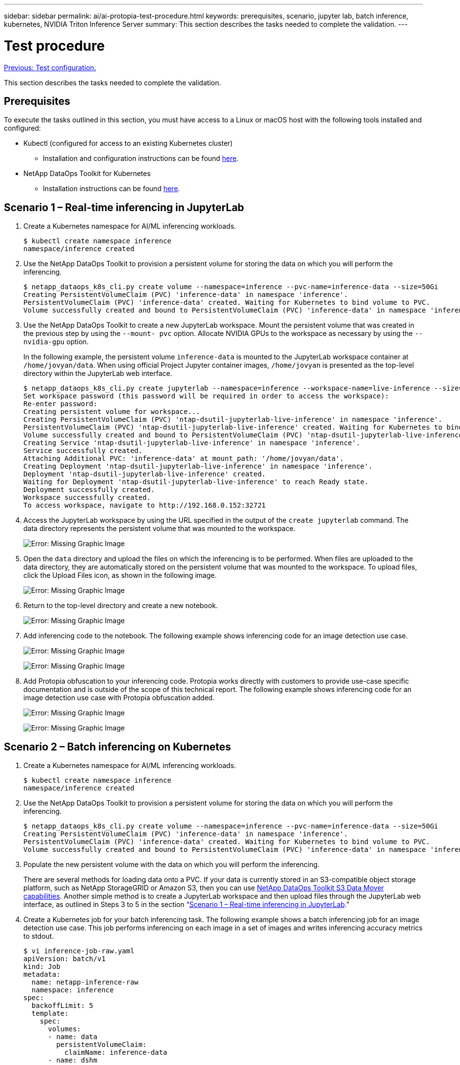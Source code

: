 ---
sidebar: sidebar
permalink: ai/ai-protopia-test-procedure.html
keywords: prerequisites, scenario, jupyter lab, batch inference, kubernetes, NVIDIA Triton Inference Server
summary: This section describes the tasks needed to complete the validation.
---

= Test procedure
:hardbreaks:
:nofooter:
:icons: font
:linkattrs:
:imagesdir: ./../media/

//
// This file was created with NDAC Version 2.0 (August 17, 2020)
//
// 2022-05-27 11:48:17.736512
//

link:ai-protopia-test-configuration.html[Previous: Test configuration.]

This section describes the tasks needed to complete the validation.

== Prerequisites

To execute the tasks outlined in this section, you must have access to a Linux or macOS host with the following tools installed and configured:

* Kubectl (configured for access to an existing Kubernetes cluster)
** Installation and configuration instructions can be found https://kubernetes.io/docs/tasks/tools/[here^].
* NetApp DataOps Toolkit for Kubernetes
** Installation instructions can be found https://github.com/NetApp/netapp-dataops-toolkit/tree/main/netapp_dataops_k8s[here^].

== Scenario 1 – Real-time inferencing in JupyterLab

. Create a Kubernetes namespace for AI/ML inferencing workloads.
+
....
$ kubectl create namespace inference
namespace/inference created
....

. Use the NetApp DataOps Toolkit to provision a persistent volume for storing the data on which you will perform the inferencing.
+
....
$ netapp_dataops_k8s_cli.py create volume --namespace=inference --pvc-name=inference-data --size=50Gi
Creating PersistentVolumeClaim (PVC) 'inference-data' in namespace 'inference'.
PersistentVolumeClaim (PVC) 'inference-data' created. Waiting for Kubernetes to bind volume to PVC.
Volume successfully created and bound to PersistentVolumeClaim (PVC) 'inference-data' in namespace 'inference'.
....

. Use the NetApp DataOps Toolkit to create a new JupyterLab workspace. Mount the persistent volume that was created in the previous step by using the `--mount- pvc` option. Allocate NVIDIA GPUs to the workspace as necessary by using the `-- nvidia-gpu` option.
+
In the following example, the persistent volume `inference-data` is mounted to the JupyterLab workspace container at `/home/jovyan/data`. When using official Project Jupyter container images, `/home/jovyan` is presented as the top-level directory within the JupyterLab web interface.
+
....
$ netapp_dataops_k8s_cli.py create jupyterlab --namespace=inference --workspace-name=live-inference --size=50Gi --nvidia-gpu=2 --mount-pvc=inference-data:/home/jovyan/data
Set workspace password (this password will be required in order to access the workspace):
Re-enter password:
Creating persistent volume for workspace...
Creating PersistentVolumeClaim (PVC) 'ntap-dsutil-jupyterlab-live-inference' in namespace 'inference'.
PersistentVolumeClaim (PVC) 'ntap-dsutil-jupyterlab-live-inference' created. Waiting for Kubernetes to bind volume to PVC.
Volume successfully created and bound to PersistentVolumeClaim (PVC) 'ntap-dsutil-jupyterlab-live-inference' in namespace 'inference'.
Creating Service 'ntap-dsutil-jupyterlab-live-inference' in namespace 'inference'.
Service successfully created.
Attaching Additional PVC: 'inference-data' at mount_path: '/home/jovyan/data'.
Creating Deployment 'ntap-dsutil-jupyterlab-live-inference' in namespace 'inference'.
Deployment 'ntap-dsutil-jupyterlab-live-inference' created.
Waiting for Deployment 'ntap-dsutil-jupyterlab-live-inference' to reach Ready state.
Deployment successfully created.
Workspace successfully created.
To access workspace, navigate to http://192.168.0.152:32721
....

. Access the JupyterLab workspace by using the URL specified in the output of the `create jupyterlab` command. The data directory represents the persistent volume that was mounted to the workspace.
+
image:ai-protopia-image3.png[Error: Missing Graphic Image]

. Open the `data` directory and upload the files on which the inferencing is to be performed. When files are uploaded to the data directory, they are automatically stored on the persistent volume that was mounted to the workspace. To upload files, click the Upload Files icon, as shown in the following image.
+
image:ai-protopia-image4.png[Error: Missing Graphic Image]

. Return to the top-level directory and create a new notebook.
+
image:ai-protopia-image5.png[Error: Missing Graphic Image]

. Add inferencing code to the notebook. The following example shows inferencing code for an image detection use case.
+
image:ai-protopia-image6.png[Error: Missing Graphic Image]
+
image:ai-protopia-image7.png[Error: Missing Graphic Image]

. Add Protopia obfuscation to your inferencing code. Protopia works directly with customers to provide use-case specific documentation and is outside of the scope of this technical report. The following example shows inferencing code for an image detection use case with Protopia obfuscation added.
+
image:ai-protopia-image8.png[Error: Missing Graphic Image]
+
image:ai-protopia-image9.png[Error: Missing Graphic Image]

== Scenario 2 – Batch inferencing on Kubernetes

. Create a Kubernetes namespace for AI/ML inferencing workloads.
+
....
$ kubectl create namespace inference
namespace/inference created
....

. Use the NetApp DataOps Toolkit to provision a persistent volume for storing the data on which you will perform the inferencing.
+
....
$ netapp_dataops_k8s_cli.py create volume --namespace=inference --pvc-name=inference-data --size=50Gi
Creating PersistentVolumeClaim (PVC) 'inference-data' in namespace 'inference'.
PersistentVolumeClaim (PVC) 'inference-data' created. Waiting for Kubernetes to bind volume to PVC.
Volume successfully created and bound to PersistentVolumeClaim (PVC) 'inference-data' in namespace 'inference'.
....

. Populate the new persistent volume with the data on which you will perform the inferencing.
+
There are several methods for loading data onto a PVC. If your data is currently stored in an S3-compatible object storage platform, such as NetApp StorageGRID or Amazon S3, then you can use https://github.com/NetApp/netapp-dataops-toolkit/blob/main/netapp_dataops_k8s/docs/data_movement.md[NetApp DataOps Toolkit S3 Data Mover capabilities^]. Another simple method is to create a JupyterLab workspace and then upload files through the JupyterLab web interface, as outlined in Steps 3 to 5 in the section “<<Scenario 1 – Real-time inferencing in JupyterLab>>.”

. Create a Kubernetes job for your batch inferencing task. The following example shows a batch inferencing job for an image detection use case. This job performs inferencing on each image in a set of images and writes inferencing accuracy metrics to stdout.
+
....
$ vi inference-job-raw.yaml
apiVersion: batch/v1
kind: Job
metadata:
  name: netapp-inference-raw
  namespace: inference
spec:
  backoffLimit: 5
  template:
    spec:
      volumes:
      - name: data
        persistentVolumeClaim:
          claimName: inference-data
      - name: dshm
        emptyDir:
          medium: Memory
      containers:
      - name: inference
        image: netapp-protopia-inference:latest
        imagePullPolicy: IfNotPresent
        command: ["python3", "run-accuracy-measurement.py", "--dataset", "/data/netapp-face-detection/FDDB"]
        resources:
          limits:
            nvidia.com/gpu: 2
        volumeMounts:
        - mountPath: /data
          name: data
        - mountPath: /dev/shm
          name: dshm
      restartPolicy: Never
$ kubectl create -f inference-job-raw.yaml
job.batch/netapp-inference-raw created
....

. Confirm that the inferencing job completed successfully.
+
....
$ kubectl -n inference logs netapp-inference-raw-255sp
100%|██████████| 89/89 [00:52<00:00,  1.68it/s]
Reading Predictions : 100%|██████████| 10/10 [00:01<00:00,  6.23it/s]
Predicting ... : 100%|██████████| 10/10 [00:16<00:00,  1.64s/it]
==================== Results ====================
FDDB-fold-1 Val AP: 0.9491256561145955
FDDB-fold-2 Val AP: 0.9205024466101926
FDDB-fold-3 Val AP: 0.9253013871078468
FDDB-fold-4 Val AP: 0.9399781485863011
FDDB-fold-5 Val AP: 0.9504280149478732
FDDB-fold-6 Val AP: 0.9416473519339292
FDDB-fold-7 Val AP: 0.9241631566241117
FDDB-fold-8 Val AP: 0.9072663297546659
FDDB-fold-9 Val AP: 0.9339648715035469
FDDB-fold-10 Val AP: 0.9447707905560152
FDDB Dataset Average AP: 0.9337148153739079
=================================================
mAP: 0.9337148153739079
....

. Add Protopia obfuscation to your inferencing job. You can find use case-specific instructions for adding Protopia obfuscation directly from Protopia, which is outside of the scope of this technical report. The following example shows a batch inferencing job for a face detection use case with Protopia obfuscation added by using an ALPHA value of 0.8. This job applies Protopia obfuscation before performing inferencing for each image in a set of images and then writes inferencing accuracy metrics to stdout.
+
We repeated this step for ALPHA values 0.05, 0.1, 0.2, 0.4, 0.6, 0.8, 0.9, and 0.95. You can see the results in link:ai-protopia-inferencing-accuracy-comparison.html[“Inferencing accuracy comparison.”]
+
....
$ vi inference-job-protopia-0.8.yaml
apiVersion: batch/v1
kind: Job
metadata:
  name: netapp-inference-protopia-0.8
  namespace: inference
spec:
  backoffLimit: 5
  template:
    spec:
      volumes:
      - name: data
        persistentVolumeClaim:
          claimName: inference-data
      - name: dshm
        emptyDir:
          medium: Memory
      containers:
      - name: inference
        image: netapp-protopia-inference:latest
        imagePullPolicy: IfNotPresent
        env:
        - name: ALPHA
          value: "0.8"
        command: ["python3", "run-accuracy-measurement.py", "--dataset", "/data/netapp-face-detection/FDDB", "--alpha", "$(ALPHA)", "--noisy"]
        resources:
          limits:
            nvidia.com/gpu: 2
        volumeMounts:
        - mountPath: /data
          name: data
        - mountPath: /dev/shm
          name: dshm
      restartPolicy: Never
$ kubectl create -f inference-job-protopia-0.8.yaml
job.batch/netapp-inference-protopia-0.8 created
....

. Confirm that the inferencing job completed successfully.
+
....
$ kubectl -n inference logs netapp-inference-protopia-0.8-b4dkz
100%|██████████| 89/89 [01:05<00:00,  1.37it/s]
Reading Predictions : 100%|██████████| 10/10 [00:02<00:00,  3.67it/s]
Predicting ... : 100%|██████████| 10/10 [00:22<00:00,  2.24s/it]
==================== Results ====================
FDDB-fold-1 Val AP: 0.8953066115834589
FDDB-fold-2 Val AP: 0.8819580264029936
FDDB-fold-3 Val AP: 0.8781107458462862
FDDB-fold-4 Val AP: 0.9085731346308461
FDDB-fold-5 Val AP: 0.9166445508275378
FDDB-fold-6 Val AP: 0.9101178994188819
FDDB-fold-7 Val AP: 0.8383443678423771
FDDB-fold-8 Val AP: 0.8476311547659464
FDDB-fold-9 Val AP: 0.8739624502111121
FDDB-fold-10 Val AP: 0.8905468076424851
FDDB Dataset Average AP: 0.8841195749171925
=================================================
mAP: 0.8841195749171925
....

== Scenario 3 – NVIDIA Triton Inference Server

. Create a Kubernetes namespace for AI/ML inferencing workloads.
+
....
$ kubectl create namespace inference
namespace/inference created
....

. Use the NetApp DataOps Toolkit to provision a persistent volume to use as a model repository for the NVIDIA Triton Inference Server.
+
....
$ netapp_dataops_k8s_cli.py create volume --namespace=inference --pvc-name=triton-model-repo --size=100Gi
Creating PersistentVolumeClaim (PVC) 'triton-model-repo' in namespace 'inference'.
PersistentVolumeClaim (PVC) 'triton-model-repo' created. Waiting for Kubernetes to bind volume to PVC.
Volume successfully created and bound to PersistentVolumeClaim (PVC) 'triton-model-repo' in namespace 'inference'.
....

. Store your model on the new persistent volume in a https://github.com/triton-inference-server/server/blob/main/docs/model_repository.md[format^] that is recognized by the NVIDIA Triton Inference Server.
+
There are several methods for loading data onto a PVC. A simple method is to create a JupyterLab workspace and then upload files through the JupyterLab web interface, as outlined in steps 3 to 5 in “<<Scenario 1 – Real-time inferencing in JupyterLab>>. ”

. Use NetApp DataOps Toolkit to deploy a new NVIDIA Triton Inference Server instance.
+
....
$ netapp_dataops_k8s_cli.py create triton-server --namespace=inference --server-name=netapp-inference --model-repo-pvc-name=triton-model-repo
Creating Service 'ntap-dsutil-triton-netapp-inference' in namespace 'inference'.
Service successfully created.
Creating Deployment 'ntap-dsutil-triton-netapp-inference' in namespace 'inference'.
Deployment 'ntap-dsutil-triton-netapp-inference' created.
Waiting for Deployment 'ntap-dsutil-triton-netapp-inference' to reach Ready state.
Deployment successfully created.
Server successfully created.
Server endpoints:
http: 192.168.0.152: 31208
grpc: 192.168.0.152: 32736
metrics: 192.168.0.152: 30009/metrics
....

. Use a Triton client SDK to perform an inferencing task. The following Python code excerpt uses the Triton Python client SDK to perform an inferencing task for an face detection use case. This example calls the Triton API and passes in an image for inferencing. The Triton Inference Server then receives the request, invokes the model, and returns the inferencing output as part of the API results.
+
....
# get current frame
frame = input_image
# preprocess input
preprocessed_input = preprocess_input(frame)
preprocessed_input = torch.Tensor(preprocessed_input).to(device)
# run forward pass
clean_activation = clean_model_head(preprocessed_input)  # runs the first few layers
######################################################################################
#          pass clean image to Triton Inference Server API for inferencing           #
######################################################################################
triton_client = httpclient.InferenceServerClient(url="192.168.0.152:31208", verbose=False)
model_name = "face_detection_base"
inputs = []
outputs = []
inputs.append(httpclient.InferInput("INPUT__0", [1, 128, 32, 32], "FP32"))
inputs[0].set_data_from_numpy(clean_activation.detach().cpu().numpy(), binary_data=False)
outputs.append(httpclient.InferRequestedOutput("OUTPUT__0", binary_data=False))
outputs.append(httpclient.InferRequestedOutput("OUTPUT__1", binary_data=False))
results = triton_client.infer(
    model_name,
    inputs,
    outputs=outputs,
    #query_params=query_params,
    headers=None,
    request_compression_algorithm=None,
    response_compression_algorithm=None)
#print(results.get_response())
statistics = triton_client.get_inference_statistics(model_name=model_name, headers=None)
print(statistics)
if len(statistics["model_stats"]) != 1:
    print("FAILED: Inference Statistics")
    sys.exit(1)

loc_numpy = results.as_numpy("OUTPUT__0")
pred_numpy = results.as_numpy("OUTPUT__1")
######################################################################################
# postprocess output
clean_pred = (loc_numpy, pred_numpy)
clean_outputs = postprocess_outputs(
    clean_pred, [[input_image_width, input_image_height]], priors, THRESHOLD
)
# draw rectangles
clean_frame = copy.deepcopy(frame)  # needs to be deep copy
for (x1, y1, x2, y2, s) in clean_outputs[0]:
    x1, y1 = int(x1), int(y1)
    x2, y2 = int(x2), int(y2)
    cv2.rectangle(clean_frame, (x1, y1), (x2, y2), (0, 0, 255), 4)
....

. Add Protopia obfuscation to your inferencing code. You can find use case-specific instructions for adding Protopia obfuscation directly from Protopia; however, this process is outside the scope of this technical report. The following example shows the same Python code that is shown in the preceding step 5, but with Protopia obfuscation added.
+
Note that the Protopia obfuscation is applied to the image before it is passed to the Triton API. Thus, the non-obfuscated image never leaves the local machine. Only the obfuscated image is passed across the network. This workflow is applicable to use cases in which data is collected within a trusted zone but then needs to be passed outside of that trusted zone for inferencing. Without Protopia obfuscation, it is not possible to implement this type of workflow without sensitive data ever leaving the trusted zone.
+
....
# get current frame
frame = input_image
# preprocess input
preprocessed_input = preprocess_input(frame)
preprocessed_input = torch.Tensor(preprocessed_input).to(device)
# run forward pass
not_noisy_activation = noisy_model_head(preprocessed_input)  # runs the first few layers
##################################################################
#          obfuscate image locally prior to inferencing          #
#          SINGLE ADITIONAL LINE FOR PRIVATE INFERENCE           #
##################################################################
noisy_activation = noisy_model_noise(not_noisy_activation)
##################################################################
###########################################################################################
#          pass obfuscated image to Triton Inference Server API for inferencing           #
###########################################################################################
triton_client = httpclient.InferenceServerClient(url="192.168.0.152:31208", verbose=False)
model_name = "face_detection_noisy"
inputs = []
outputs = []
inputs.append(httpclient.InferInput("INPUT__0", [1, 128, 32, 32], "FP32"))
inputs[0].set_data_from_numpy(noisy_activation.detach().cpu().numpy(), binary_data=False)
outputs.append(httpclient.InferRequestedOutput("OUTPUT__0", binary_data=False))
outputs.append(httpclient.InferRequestedOutput("OUTPUT__1", binary_data=False))
results = triton_client.infer(
    model_name,
    inputs,
    outputs=outputs,
    #query_params=query_params,
    headers=None,
    request_compression_algorithm=None,
    response_compression_algorithm=None)
#print(results.get_response())
statistics = triton_client.get_inference_statistics(model_name=model_name, headers=None)
print(statistics)
if len(statistics["model_stats"]) != 1:
    print("FAILED: Inference Statistics")
    sys.exit(1)

loc_numpy = results.as_numpy("OUTPUT__0")
pred_numpy = results.as_numpy("OUTPUT__1")
###########################################################################################

# postprocess output
noisy_pred = (loc_numpy, pred_numpy)
noisy_outputs = postprocess_outputs(
    noisy_pred, [[input_image_width, input_image_height]], priors, THRESHOLD * 0.5
)
# get reconstruction of the noisy activation
noisy_reconstruction = decoder_function(noisy_activation)
noisy_reconstruction = noisy_reconstruction.detach().cpu().numpy()[0]
noisy_reconstruction = unpreprocess_output(
    noisy_reconstruction, (input_image_width, input_image_height), True
).astype(np.uint8)
# draw rectangles
for (x1, y1, x2, y2, s) in noisy_outputs[0]:
    x1, y1 = int(x1), int(y1)
    x2, y2 = int(x2), int(y2)
    cv2.rectangle(noisy_reconstruction, (x1, y1), (x2, y2), (0, 0, 255), 4)
....

link:ai-protopia-inferencing-accuracy-comparison.html[Next: Inferencing accuracy comparison.]
